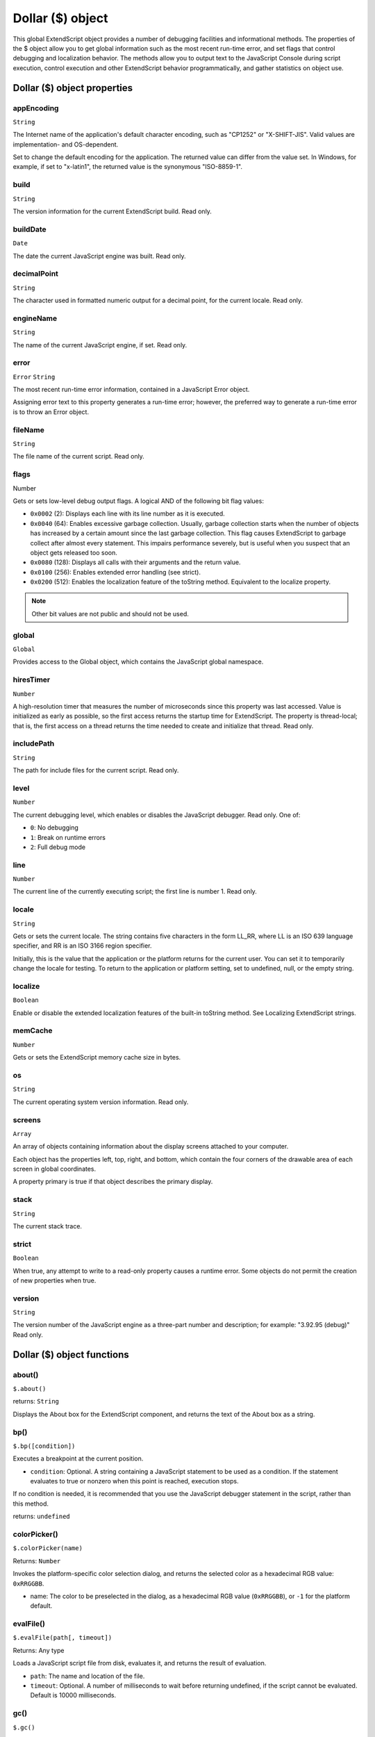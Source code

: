 .. _dollar-object:

Dollar ($) object
=================
This global ExtendScript object provides a number of debugging facilities and informational methods. The
properties of the $ object allow you to get global information such as the most recent run-time error, and
set flags that control debugging and localization behavior. The methods allow you to output text to the
JavaScript Console during script execution, control execution and other ExtendScript behavior
programmatically, and gather statistics on object use.

.. _dollar-object-properties:

Dollar ($) object properties
----------------------------

appEncoding
***********
``String``

The Internet name of the application's default character encoding, such as
"CP1252" or "X-SHIFT-JIS". Valid values are implementation- and
OS-dependent.

Set to change the default encoding for the application. The returned value
can differ from the value set. In Windows, for example, if set to "x-latin1",
the returned value is the synonymous "ISO-8859-1".

build
*****
``String``

The version information for the current ExtendScript build. Read only.

buildDate
*********
``Date``

The date the current JavaScript engine was built. Read only.

decimalPoint
************
``String``

The character used in formatted numeric output for a decimal point, for
the current locale. Read only.

engineName
**********
``String``

The name of the current JavaScript engine, if set. Read only.

error
*****
``Error``
``String``

The most recent run-time error information, contained in a JavaScript
Error object.

Assigning error text to this property generates a run-time error; however,
the preferred way to generate a run-time error is to throw an Error object.

fileName
********
``String``

The file name of the current script. Read only.

flags
******
Number

Gets or sets low-level debug output flags. A logical AND of the following
bit flag values:

- ``0x0002`` (2): Displays each line with its line number as it is executed.
- ``0x0040`` (64): Enables excessive garbage collection. Usually, garbage
  collection starts when the number of objects has increased by a
  certain amount since the last garbage collection. This flag causes
  ExtendScript to garbage collect after almost every statement. This
  impairs performance severely, but is useful when you suspect that an
  object gets released too soon.
- ``0x0080`` (128): Displays all calls with their arguments and the return
  value.
- ``0x0100`` (256): Enables extended error handling (see strict).
- ``0x0200`` (512): Enables the localization feature of the toString
  method. Equivalent to the localize property.

.. note:: Other bit values are not public and should not be used.

global
******
``Global``

Provides access to the Global object, which contains the JavaScript global
namespace.

hiresTimer
**********
``Number``

A high-resolution timer that measures the number of microseconds since
this property was last accessed. Value is initialized as early as possible, so
the first access returns the startup time for ExtendScript. The property is
thread-local; that is, the first access on a thread returns the time needed to
create and initialize that thread. Read only.

includePath
***********
``String``

The path for include files for the current script. Read only.

level
*****
``Number``

The current debugging level, which enables or disables the JavaScript
debugger. Read only. One of:

- ``0``: No debugging
- ``1``: Break on runtime errors
- ``2``: Full debug mode

line
****
``Number``

The current line of the currently executing script; the first line is number 1.
Read only.

locale
******
``String``

Gets or sets the current locale. The string contains five characters in the
form LL_RR, where LL is an ISO 639 language specifier, and RR is an ISO
3166 region specifier.

Initially, this is the value that the application or the platform returns for the
current user. You can set it to temporarily change the locale for testing. To
return to the application or platform setting, set to undefined, null, or the
empty string.

localize
********
``Boolean``

Enable or disable the extended localization features of the built-in
toString method. See Localizing ExtendScript strings.

memCache
********
``Number``

Gets or sets the ExtendScript memory cache size in bytes.

os
***
``String``

The current operating system version information. Read only.

screens
*******
``Array``

An array of objects containing information about the display screens
attached to your computer.

Each object has the properties left, top, right, and bottom, which
contain the four corners of the drawable area of each screen in global
coordinates.

A property primary is true if that object describes the primary display.

stack
*****
``String``

The current stack trace.

strict
******
``Boolean``

When true, any attempt to write to a read-only property causes a runtime
error. Some objects do not permit the creation of new properties when
true.

version
*******
``String``

The version number of the JavaScript engine as a three-part number and
description; for example: "3.92.95 (debug)" Read only.

.. _dollar-object-functions:

Dollar ($) object functions
---------------------------

about()
*******
``$.about()``

returns: ``String``

Displays the About box for the ExtendScript component, and returns the text of the About
box as a string.

bp()
****
``$.bp([condition])``

Executes a breakpoint at the current position.

- ``condition``: Optional. A string containing a JavaScript statement to be used as a
  condition. If the statement evaluates to true or nonzero when this point is reached,
  execution stops.

If no condition is needed, it is recommended that you use the JavaScript debugger
statement in the script, rather than this method.

returns: ``undefined``

colorPicker()
*************
``$.colorPicker(name)``

Returns: ``Number``

Invokes the platform-specific color selection dialog, and returns the selected color as a
hexadecimal RGB value: ``0xRRGGBB``.

- name: The color to be preselected in the dialog, as a hexadecimal RGB value
  (``0xRRGGBB``), or ``-1`` for the platform default.

evalFile()
**********
``$.evalFile(path[, timeout])``

Returns: Any type

Loads a JavaScript script file from disk, evaluates it, and returns the result of evaluation.

- ``path``: The name and location of the file.
- ``timeout``: Optional. A number of milliseconds to wait before returning undefined, if
  the script cannot be evaluated. Default is 10000 milliseconds.

gc()
****
``$.gc()``

Returns: ``undefined``

Initiates garbage collection in the JavaScript engine.

getenv()
********
``$.getenv(envname)``

Returns: ``String``

Retrieves the value of the specified environment variable, or null if no such variable is
defined.

- ``envname``: The name of the environment variable.

setenv()
********
``$.setenv(envname, value)``

Returns: ``undefined``

Sets the value of the specified environment variable, if no such variable is defined.

- ``envname``: The name of the environment variable.
- ``value``: The new value, a string.

sleep()
*******
``$.sleep(milliseconds)``

Suspends the calling thread for the given number of milliseconds.
milliseconds: The number of milliseconds to wait.

During a sleep period, checks at 100 millisecond intervals to see whether the sleep should
be terminated. This can happen if there is a break request, or if the script timeout has
expired.

Returns: ``undefined``

write()
*******
``$.write(text[, text...]...)``

Returns: ``undefined``

Writes the specified text to the JavaScript Console.

- ``text``: One or more strings to write, which are concatenated to form a single string.

writeln()
*********
``$.writeln (text[, text...]...)``

Writes the specified text to the JavaScript Console and appends a linefeed sequence.
text: One or more strings to write, which are concatenated to form a single string.

Returns: ``undefined``
